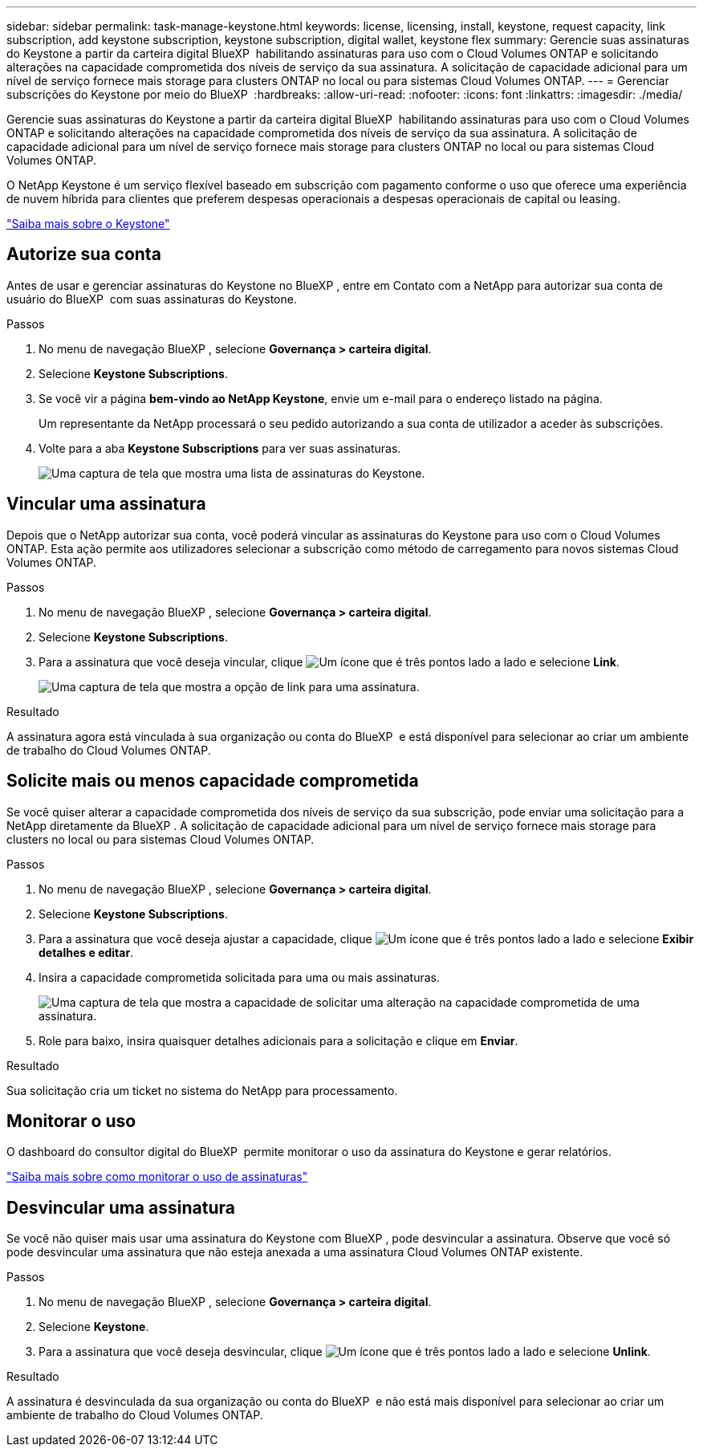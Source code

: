 ---
sidebar: sidebar 
permalink: task-manage-keystone.html 
keywords: license, licensing, install, keystone, request capacity, link subscription, add keystone subscription, keystone subscription, digital wallet, keystone flex 
summary: Gerencie suas assinaturas do Keystone a partir da carteira digital BlueXP  habilitando assinaturas para uso com o Cloud Volumes ONTAP e solicitando alterações na capacidade comprometida dos níveis de serviço da sua assinatura. A solicitação de capacidade adicional para um nível de serviço fornece mais storage para clusters ONTAP no local ou para sistemas Cloud Volumes ONTAP. 
---
= Gerenciar subscrições do Keystone por meio do BlueXP 
:hardbreaks:
:allow-uri-read: 
:nofooter: 
:icons: font
:linkattrs: 
:imagesdir: ./media/


[role="lead lead"]
Gerencie suas assinaturas do Keystone a partir da carteira digital BlueXP  habilitando assinaturas para uso com o Cloud Volumes ONTAP e solicitando alterações na capacidade comprometida dos níveis de serviço da sua assinatura. A solicitação de capacidade adicional para um nível de serviço fornece mais storage para clusters ONTAP no local ou para sistemas Cloud Volumes ONTAP.

O NetApp Keystone é um serviço flexível baseado em subscrição com pagamento conforme o uso que oferece uma experiência de nuvem híbrida para clientes que preferem despesas operacionais a despesas operacionais de capital ou leasing.

https://www.netapp.com/services/keystone/["Saiba mais sobre o Keystone"^]



== Autorize sua conta

Antes de usar e gerenciar assinaturas do Keystone no BlueXP , entre em Contato com a NetApp para autorizar sua conta de usuário do BlueXP  com suas assinaturas do Keystone.

.Passos
. No menu de navegação BlueXP , selecione *Governança > carteira digital*.
. Selecione *Keystone Subscriptions*.
. Se você vir a página *bem-vindo ao NetApp Keystone*, envie um e-mail para o endereço listado na página.
+
Um representante da NetApp processará o seu pedido autorizando a sua conta de utilizador a aceder às subscrições.

. Volte para a aba *Keystone Subscriptions* para ver suas assinaturas.
+
image:screenshot-keystone-overview.png["Uma captura de tela que mostra uma lista de assinaturas do Keystone."]





== Vincular uma assinatura

Depois que o NetApp autorizar sua conta, você poderá vincular as assinaturas do Keystone para uso com o Cloud Volumes ONTAP. Esta ação permite aos utilizadores selecionar a subscrição como método de carregamento para novos sistemas Cloud Volumes ONTAP.

.Passos
. No menu de navegação BlueXP , selecione *Governança > carteira digital*.
. Selecione *Keystone Subscriptions*.
. Para a assinatura que você deseja vincular, clique image:icon-action.png["Um ícone que é três pontos lado a lado"] e selecione *Link*.
+
image:screenshot-keystone-link.png["Uma captura de tela que mostra a opção de link para uma assinatura."]



.Resultado
A assinatura agora está vinculada à sua organização ou conta do BlueXP  e está disponível para selecionar ao criar um ambiente de trabalho do Cloud Volumes ONTAP.



== Solicite mais ou menos capacidade comprometida

Se você quiser alterar a capacidade comprometida dos níveis de serviço da sua subscrição, pode enviar uma solicitação para a NetApp diretamente da BlueXP . A solicitação de capacidade adicional para um nível de serviço fornece mais storage para clusters no local ou para sistemas Cloud Volumes ONTAP.

.Passos
. No menu de navegação BlueXP , selecione *Governança > carteira digital*.
. Selecione *Keystone Subscriptions*.
. Para a assinatura que você deseja ajustar a capacidade, clique image:icon-action.png["Um ícone que é três pontos lado a lado"] e selecione *Exibir detalhes e editar*.
. Insira a capacidade comprometida solicitada para uma ou mais assinaturas.
+
image:screenshot-keystone-request.png["Uma captura de tela que mostra a capacidade de solicitar uma alteração na capacidade comprometida de uma assinatura."]

. Role para baixo, insira quaisquer detalhes adicionais para a solicitação e clique em *Enviar*.


.Resultado
Sua solicitação cria um ticket no sistema do NetApp para processamento.



== Monitorar o uso

O dashboard do consultor digital do BlueXP  permite monitorar o uso da assinatura do Keystone e gerar relatórios.

https://docs.netapp.com/us-en/keystone-staas/integrations/aiq-keystone-details.html["Saiba mais sobre como monitorar o uso de assinaturas"^]



== Desvincular uma assinatura

Se você não quiser mais usar uma assinatura do Keystone com BlueXP , pode desvincular a assinatura. Observe que você só pode desvincular uma assinatura que não esteja anexada a uma assinatura Cloud Volumes ONTAP existente.

.Passos
. No menu de navegação BlueXP , selecione *Governança > carteira digital*.
. Selecione *Keystone*.
. Para a assinatura que você deseja desvincular, clique image:icon-action.png["Um ícone que é três pontos lado a lado"] e selecione *Unlink*.


.Resultado
A assinatura é desvinculada da sua organização ou conta do BlueXP  e não está mais disponível para selecionar ao criar um ambiente de trabalho do Cloud Volumes ONTAP.
